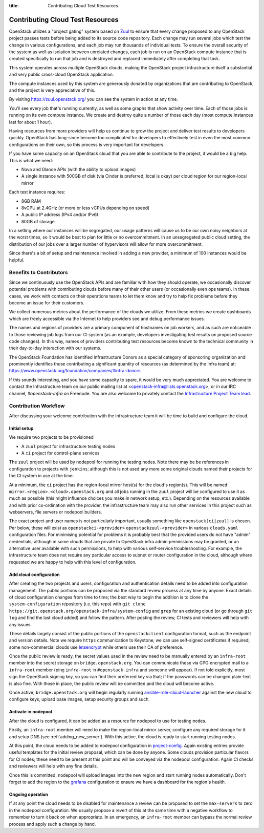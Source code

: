 :title: Contributing Cloud Test Resources

.. _contributing_cloud:

Contributing Cloud Test Resources
#################################

OpenStack utilizes a "project gating" system based on `Zuul
<https://docs.openstack.org/infra/zuul/>`_ to ensure that every change
proposed to any OpenStack project passes tests before being added to
its source code repository.  Each change may run several jobs which
test the change in various configurations, and each job may run
thousands of individual tests.  To ensure the overall security of the
system as well as isolation between unrelated changes, each job is run
on an OpenStack compute instance that is created specifically to run
that job and is destroyed and replaced immediately after completing
that task.

This system operates across multiple OpenStack clouds, making the
OpenStack project infrastructure itself a substantial and very public
cross-cloud OpenStack application.

The compute instances used by this system are generously donated by
organizations that are contributing to OpenStack, and the project is
very appreciative of this.

By visiting https://zuul.openstack.org/ you can see the system in
action at any time.

You'll see every job that's running currently, as well as some graphs
that show activity over time.  Each of those jobs is running on its
own compute instance.  We create and destroy quite a number of those
each day (most compute instances last for about 1 hour).

Having resources from more providers will help us continue to grow the
project and deliver test results to developers quickly.  OpenStack has
long-since become too complicated for developers to effectively test in
even the most common configurations on their own, so this process is
very important for developers.

If you have some capacity on an OpenStack cloud that you are able to
contribute to the project, it would be a big help.  This is what we
need:

* Nova and Glance APIs (with the ability to upload images)
* A single instance with 500GB of disk (via Cinder is preferred, local
  is okay) per cloud region for our region-local mirror

Each test instance requires:

* 8GB RAM
* 8vCPU at 2.4GHz (or more or less vCPUs depending on speed)
* A public IP address (IPv4 and/or IPv6)
* 80GB of storage

In a setting where our instances will be segregated, our usage
patterns will cause us to be our own noisy neighbors at the worst
times, so it would be best to plan for little or no overcommitment.
In an unsegregated public cloud setting, the distribution of our jobs
over a larger number of hypervisors will allow for more
overcommitment.

Since there's a bit of setup and maintenance involved in adding a new
provider, a minimum of 100 instances would be helpful.

Benefits to Contributors
========================

Since we continuously use the OpenStack APIs and are familiar with how
they should operate, we occasionally discover potential problems with
contributing clouds before many of their other users (or occasionally
even ops teams).  In these cases, we work with contacts on their
operations teams to let them know and try to help fix problems before
they become an issue for their customers.

We collect numerous metrics about the performance of the clouds we
utilize. From these metrics we create dashboards which are freely
accessible via the Internet to help providers see and debug
performance issues.

The names and regions of providers are a primary component of
hostnames on job workers, and as such are noticeable to those
reviewing job logs from our CI system (as an example, developers
investigating test results on proposed source code changes). In this
way, names of providers contributing test resources become known to
the technical community in their day-to-day interaction with our
systems.

The OpenStack Foundation has identified Infrastructure Donors as a
special category of sponsoring organization and prominently identifies
those contributing a significant quantity of resources (as determined
by the Infra team) at:
https://www.openstack.org/foundation/companies/#infra-donors

If this sounds interesting, and you have some capacity to spare, it
would be very much appreciated.  You are welcome to contact the
Infrastructure team on our public mailing list at
<openstack-infra@lists.openstack.org>, or in our IRC channel,
`#openstack-infra` on Freenode.  You are also welcome to privately
contact the `Infrastructure Project Team lead
<https://governance.openstack.org/tc/reference/projects/infrastructure.html>`_.

Contribution Workflow
=====================

After discussing your welcome contribution with the infrastructure
team it will be time to build and configure the cloud.

Initial setup
-------------

We require two projects to be provisioned

* A ``zuul`` project for infrastructure testing nodes
* A ``ci`` project for control-plane services

The ``zuul`` project will be used by nodepool for running the testing
nodes.  Note there may be be references in configuration to projects
with ``jenkins``; although this is not used any more some original
clouds named their projects for the CI system in use at the time.

At a minimum, the ``ci`` project has the region-local mirror host(s)
for the cloud's region(s).  This will be named
``mirror.<region>.<cloud>.openstack.org`` and all jobs running in the
``zuul`` project will be configured to use it as much as possible
(this might influence choices you make in network setup, etc.).
Depending on the resources available and with prior co-ordination with
the provider, the infrastructure team may also run other services in
this project such as webservers, file servers or nodepool builders.

The exact project and user names is not particularly important,
usually something like ``openstack[ci|zuul]`` is chosen.  Per below,
these will exist as ``openstackci-<provider>``
``openstackzuul-<provider>`` in various ``clouds.yaml`` configuration
files.  For minimising potential for problems it is probably best that
the provided users do not have "admin" credentials; although in some
clouds that are private to OpenStack infra admin permissions may be
granted, or an alternative user available with such permissions, to
help with various self-service troubleshooting.  For example, the
infrastructure team does not require any particular access to subnet
or router configuration in the cloud, although where requested we are
happy to help with this level of configuration.

Add cloud configuration
-----------------------

After creating the two projects and users, configuration and
authentication details need to be added into configuration management.
The public portions can be proposed via the standard review process at
any time by anyone.  Exact details of cloud configuration changes from
time to time; the best way to begin the addition is to clone the
``system-configuration`` repository (i.e. this repo) with ``git clone
https://git.openstack.org/openstack-infra/system-config`` and ``grep``
for an existing cloud (or go through ``git log`` and find the last
cloud added) and follow the pattern.  After posting the review, CI
tests and reviewers will help with any issues.

These details largely consist of the public portions of the
``openstackclient`` configuration format, such as the endpoint and
version details.  Note we require ``https`` communication to Keystone;
we can use self-signed certificates if required, some non-commercial
clouds use `letsencrypt <https://letsencrypt.org>`__ while others use
their CA of preference.

Once the public review is ready, the secret values used in the review
need to be manually entered by an ``infra-root`` member into the
secret storage on ``bridge.openstack.org``.  You can communicate these
via GPG encrypted mail to a ``infra-root`` member (ping ``infra-root``
in ``#openstack-infra`` and someone will appear).  If not told
explicitly, most sign the OpenStack signing key, so you can find their
preferred key via that; if the passwords can be changed plain-text is
also fine.  With those in place, the public review will be committed
and the cloud will become active.

Once active, ``bridge.openstack.org`` will begin regularly running
`ansible-role-cloud-launcher
<http://git.openstack.org/cgit/openstack/ansible-role-cloud-launcher/>`__
against the new cloud to configure keys, upload base images, setup
security groups and such.

Activate in nodepool
--------------------

After the cloud is configured, it can be added as a resource for
nodepool to use for testing nodes.

Firstly, an ``infra-root`` member will need to make the region-local
mirror server, configure any required storage for it and setup DNS
(see :ref:`adding_new_server`).  With this active, the cloud is ready
to start running testing nodes.

At this point, the cloud needs to be added to nodepool configuration
in `project-config
<https://git.openstack.org/cgit/openstack-infra/project-config/tree/nodepool>`__.
Again existing entries provide useful templates for the initial review
proposal, which can be done by anyone.  Some clouds provision
particular flavors for CI nodes; these need to be present at this
point and will be conveyed via the nodepool configuration.  Again CI
checks and reviewers will help with any fine details.

Once this is committed, nodepool will upload images into the new
region and start running nodes automatically.  Don't forget to add the
region to the `grafana
<https://git.openstack.org/cgit/openstack-infra/project-config/tree/grafana>`__
configuration to ensure we have a dashboard for the region's health.

Ongoing operation
-----------------

If at any point the cloud needs to be disabled for maintenance a
review can be proposed to set the ``max-servers`` to zero in the
nodepool configuration.  We usually propose a revert of this at the
same time with a negative workflow to remember to turn it back on when
appropriate.  In an emergency, an ``infra-root`` member can bypass the
normal review process and apply such a change by hand.
